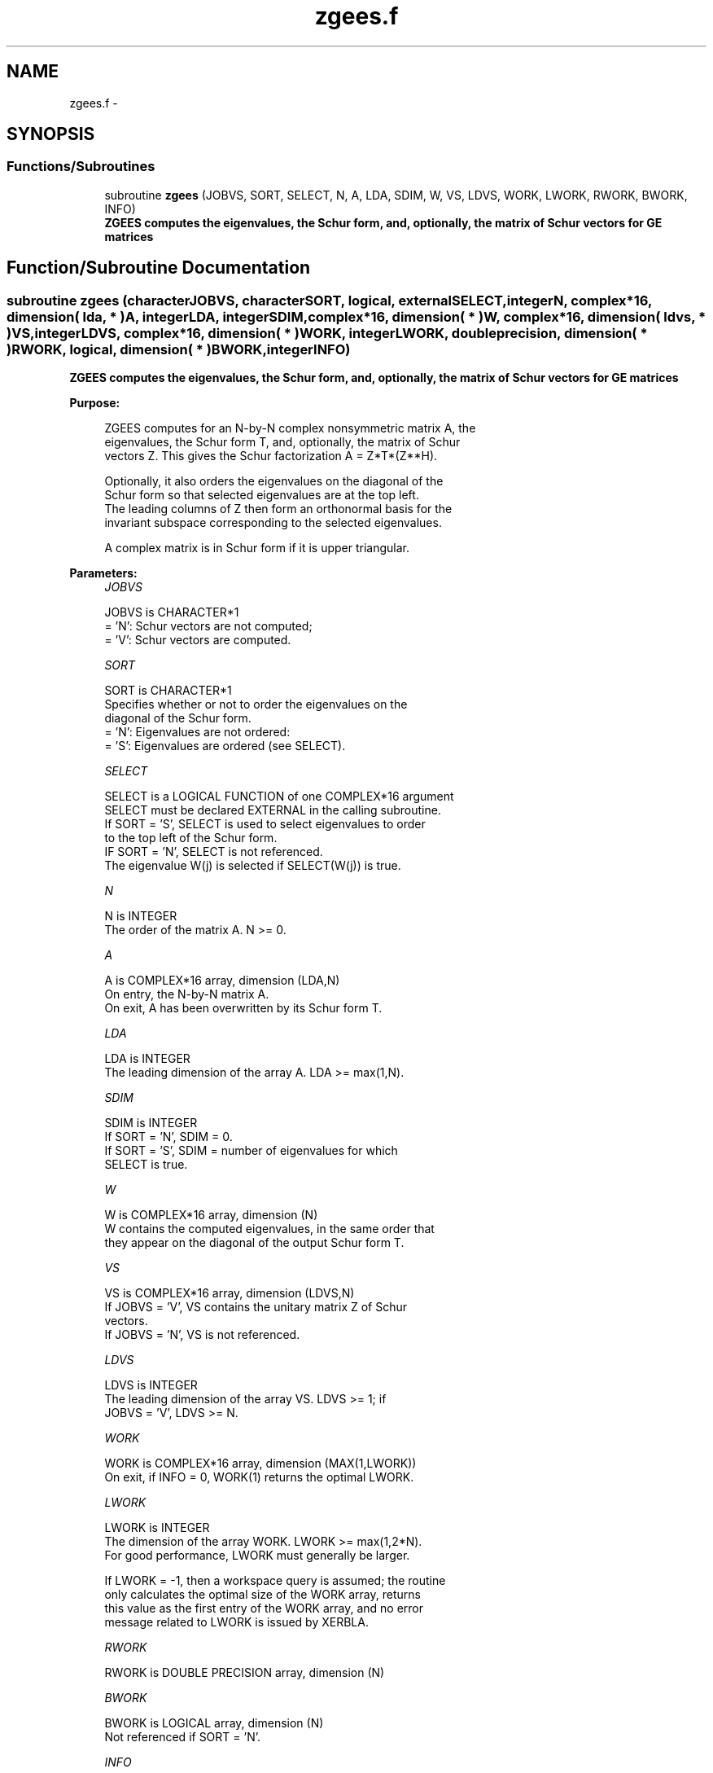 .TH "zgees.f" 3 "Sat Nov 16 2013" "Version 3.4.2" "LAPACK" \" -*- nroff -*-
.ad l
.nh
.SH NAME
zgees.f \- 
.SH SYNOPSIS
.br
.PP
.SS "Functions/Subroutines"

.in +1c
.ti -1c
.RI "subroutine \fBzgees\fP (JOBVS, SORT, SELECT, N, A, LDA, SDIM, W, VS, LDVS, WORK, LWORK, RWORK, BWORK, INFO)"
.br
.RI "\fI\fB ZGEES computes the eigenvalues, the Schur form, and, optionally, the matrix of Schur vectors for GE matrices\fP \fP"
.in -1c
.SH "Function/Subroutine Documentation"
.PP 
.SS "subroutine zgees (characterJOBVS, characterSORT, logical, externalSELECT, integerN, complex*16, dimension( lda, * )A, integerLDA, integerSDIM, complex*16, dimension( * )W, complex*16, dimension( ldvs, * )VS, integerLDVS, complex*16, dimension( * )WORK, integerLWORK, double precision, dimension( * )RWORK, logical, dimension( * )BWORK, integerINFO)"

.PP
\fB ZGEES computes the eigenvalues, the Schur form, and, optionally, the matrix of Schur vectors for GE matrices\fP  
.PP
\fBPurpose: \fP
.RS 4

.PP
.nf
 ZGEES computes for an N-by-N complex nonsymmetric matrix A, the
 eigenvalues, the Schur form T, and, optionally, the matrix of Schur
 vectors Z.  This gives the Schur factorization A = Z*T*(Z**H).

 Optionally, it also orders the eigenvalues on the diagonal of the
 Schur form so that selected eigenvalues are at the top left.
 The leading columns of Z then form an orthonormal basis for the
 invariant subspace corresponding to the selected eigenvalues.

 A complex matrix is in Schur form if it is upper triangular.
.fi
.PP
 
.RE
.PP
\fBParameters:\fP
.RS 4
\fIJOBVS\fP 
.PP
.nf
          JOBVS is CHARACTER*1
          = 'N': Schur vectors are not computed;
          = 'V': Schur vectors are computed.
.fi
.PP
.br
\fISORT\fP 
.PP
.nf
          SORT is CHARACTER*1
          Specifies whether or not to order the eigenvalues on the
          diagonal of the Schur form.
          = 'N': Eigenvalues are not ordered:
          = 'S': Eigenvalues are ordered (see SELECT).
.fi
.PP
.br
\fISELECT\fP 
.PP
.nf
          SELECT is a LOGICAL FUNCTION of one COMPLEX*16 argument
          SELECT must be declared EXTERNAL in the calling subroutine.
          If SORT = 'S', SELECT is used to select eigenvalues to order
          to the top left of the Schur form.
          IF SORT = 'N', SELECT is not referenced.
          The eigenvalue W(j) is selected if SELECT(W(j)) is true.
.fi
.PP
.br
\fIN\fP 
.PP
.nf
          N is INTEGER
          The order of the matrix A. N >= 0.
.fi
.PP
.br
\fIA\fP 
.PP
.nf
          A is COMPLEX*16 array, dimension (LDA,N)
          On entry, the N-by-N matrix A.
          On exit, A has been overwritten by its Schur form T.
.fi
.PP
.br
\fILDA\fP 
.PP
.nf
          LDA is INTEGER
          The leading dimension of the array A.  LDA >= max(1,N).
.fi
.PP
.br
\fISDIM\fP 
.PP
.nf
          SDIM is INTEGER
          If SORT = 'N', SDIM = 0.
          If SORT = 'S', SDIM = number of eigenvalues for which
                         SELECT is true.
.fi
.PP
.br
\fIW\fP 
.PP
.nf
          W is COMPLEX*16 array, dimension (N)
          W contains the computed eigenvalues, in the same order that
          they appear on the diagonal of the output Schur form T.
.fi
.PP
.br
\fIVS\fP 
.PP
.nf
          VS is COMPLEX*16 array, dimension (LDVS,N)
          If JOBVS = 'V', VS contains the unitary matrix Z of Schur
          vectors.
          If JOBVS = 'N', VS is not referenced.
.fi
.PP
.br
\fILDVS\fP 
.PP
.nf
          LDVS is INTEGER
          The leading dimension of the array VS.  LDVS >= 1; if
          JOBVS = 'V', LDVS >= N.
.fi
.PP
.br
\fIWORK\fP 
.PP
.nf
          WORK is COMPLEX*16 array, dimension (MAX(1,LWORK))
          On exit, if INFO = 0, WORK(1) returns the optimal LWORK.
.fi
.PP
.br
\fILWORK\fP 
.PP
.nf
          LWORK is INTEGER
          The dimension of the array WORK.  LWORK >= max(1,2*N).
          For good performance, LWORK must generally be larger.

          If LWORK = -1, then a workspace query is assumed; the routine
          only calculates the optimal size of the WORK array, returns
          this value as the first entry of the WORK array, and no error
          message related to LWORK is issued by XERBLA.
.fi
.PP
.br
\fIRWORK\fP 
.PP
.nf
          RWORK is DOUBLE PRECISION array, dimension (N)
.fi
.PP
.br
\fIBWORK\fP 
.PP
.nf
          BWORK is LOGICAL array, dimension (N)
          Not referenced if SORT = 'N'.
.fi
.PP
.br
\fIINFO\fP 
.PP
.nf
          INFO is INTEGER
          = 0: successful exit
          < 0: if INFO = -i, the i-th argument had an illegal value.
          > 0: if INFO = i, and i is
               <= N:  the QR algorithm failed to compute all the
                      eigenvalues; elements 1:ILO-1 and i+1:N of W
                      contain those eigenvalues which have converged;
                      if JOBVS = 'V', VS contains the matrix which
                      reduces A to its partially converged Schur form.
               = N+1: the eigenvalues could not be reordered because
                      some eigenvalues were too close to separate (the
                      problem is very ill-conditioned);
               = N+2: after reordering, roundoff changed values of
                      some complex eigenvalues so that leading
                      eigenvalues in the Schur form no longer satisfy
                      SELECT = .TRUE..  This could also be caused by
                      underflow due to scaling.
.fi
.PP
 
.RE
.PP
\fBAuthor:\fP
.RS 4
Univ\&. of Tennessee 
.PP
Univ\&. of California Berkeley 
.PP
Univ\&. of Colorado Denver 
.PP
NAG Ltd\&. 
.RE
.PP
\fBDate:\fP
.RS 4
November 2011 
.RE
.PP

.PP
Definition at line 197 of file zgees\&.f\&.
.SH "Author"
.PP 
Generated automatically by Doxygen for LAPACK from the source code\&.
